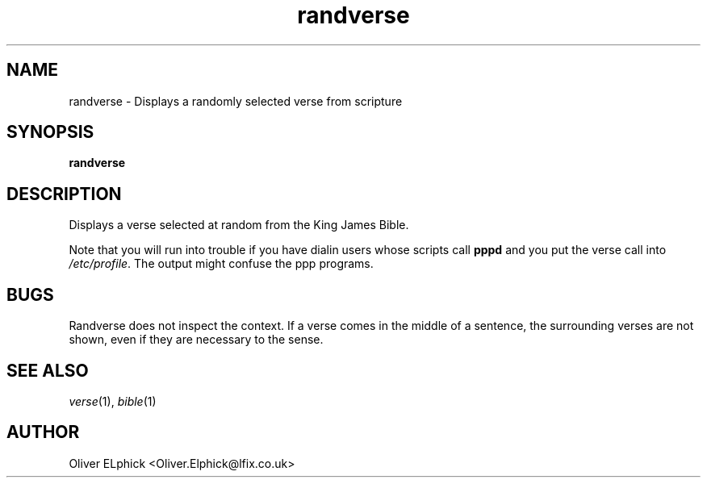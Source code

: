 .TH randverse 1L "Random Bible Verse" "DEBIAN" \" -*- nroff -*-
.SH NAME
randverse \- Displays a randomly selected verse from scripture
.SH SYNOPSIS
.B randverse 
.SH DESCRIPTION
Displays a verse selected at random from the King James Bible.
.PP
Note that you will run into trouble if you have dialin users whose scripts
call 
.B pppd 
and you put the verse call into 
.IR /etc/profile . 
The output might confuse the ppp programs.
.SH BUGS
Randverse does not inspect the context.  If a verse comes in the middle of
a sentence, the surrounding verses are not shown, even if they are necessary
to the sense.
.SH "SEE ALSO"
.IR verse (1),
.IR bible (1)
.SH AUTHOR
Oliver ELphick <Oliver.Elphick@lfix.co.uk>
